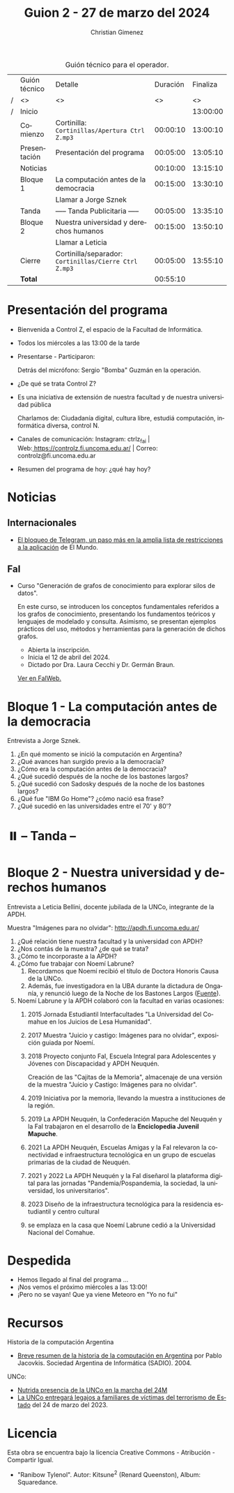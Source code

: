 #+title: Guion 2 - 27 de marzo del 2024

#+HTML: <main>

#+caption: Guión técnico para el operador.
|   | Guión técnico | Detalle                                             | Duración | Finaliza |
| / | <>            | <>                                                  |       <> |       <> |
| / | Inicio        |                                                     |          | 13:00:00 |
|---+---------------+-----------------------------------------------------+----------+----------|
|   | Comienzo      | Cortinilla: =Cortinillas/Apertura Ctrl Z.mp3=         | 00:00:10 | 13:00:10 |
|   | Presentación  | Presentación del programa                           | 00:05:00 | 13:05:10 |
|---+---------------+-----------------------------------------------------+----------+----------|
|   | Noticias      |                                                     | 00:10:00 | 13:15:10 |
|---+---------------+-----------------------------------------------------+----------+----------|
|   | Bloque 1      | La computación antes de la democracia               | 00:15:00 | 13:30:10 |
|   |               | \telephone{} Llamar a Jorge Sznek                             |          |          |
|---+---------------+-----------------------------------------------------+----------+----------|
|   | \pausebutton{} Tanda      | ----- Tanda Publicitaria -----                      | 00:05:00 | 13:35:10 |
|---+---------------+-----------------------------------------------------+----------+----------|
|   | Bloque 2      | Nuestra universidad y derechos humanos              | 00:15:00 | 13:50:10 |
|   |               | \telephone{} Llamar a Leticia                                 |          |          |
|---+---------------+-----------------------------------------------------+----------+----------|
|   | Cierre        | Cortinilla/separador: =Cortinillas/Cierre Ctrl Z.mp3= | 00:05:00 | 13:55:10 |
|---+---------------+-----------------------------------------------------+----------+----------|
|---+---------------+-----------------------------------------------------+----------+----------|
|   | *Total*         |                                                     | 00:55:10 |          |
#+TBLFM: @4$5..@12$5=$4 + @-1$5;T::@13$4='(apply '+ '(@4$4..@12$4));T

* Presentación del programa
- Bienvenida a Control Z, el espacio de la Facultad de Informática.
- Todos los miércoles a las 13:00 de la tarde
- Presentarse - Participaron:
  
  Detrás del micrófono: Sergio "Bomba" Guzmán en la operación.
  
- ¿De qué se trata Control Z?

- Es una iniciativa de extensión de nuestra facultad y de nuestra
  universidad pública
  
  Charlamos de: Ciudadanía digital, cultura libre, estudiá computación,
  informática diversa, control N.

- Canales de comunicación: Instagram: ctrlz_fai |
  Web:[[https://www.google.com/url?q=https://controlz.fi.uncoma.edu.ar/&sa=D&source=editors&ust=1710886972631607&usg=AOvVaw0Nd3amx84NFOIIJmebjzYD][ ]][[https://www.google.com/url?q=https://controlz.fi.uncoma.edu.ar/&sa=D&source=editors&ust=1710886972631851&usg=AOvVaw2WckiSK9W10CI0pP35EAyw][https://controlz.fi.uncoma.edu.ar/]] |
  Correo: controlz@fi.uncoma.edu.ar
- Resumen del programa de hoy: ¿qué hay hoy?

* Noticias
:PROPERTIES:
:CUSTOM_ID: h.wm4o5zhm93iq
:CLASS: c17
:END:
** Internacionales
- [[https://www.elmundo.es/tecnologia/2024/03/23/65feee38fc6c83912e8b45e7.html][El bloqueo de Telegram, un paso más en la amplia lista de restricciones a la aplicación]] de El Mundo.


** FaI
- Curso "Generación de grafos de conocimiento para explorar silos de datos".

  En este curso, se introducen los conceptos fundamentales referidos a los grafos de conocimiento, presentando los fundamentos teóricos y lenguajes de modelado y consulta. Asimismo, se presentan ejemplos prácticos del uso, métodos y herramientas para la generación de dichos grafos.

  - Abierta la inscripción.
  - Inicia el 12 de abril del 2024.
  - Dictado por Dra. Laura Cecchi y Dr. Germán Braun.

  [[https://www.fi.uncoma.edu.ar/index.php/novedades/curso-generacion-de-grafos-de-conocimiento-para-explorar-silos-de-datos/][Ver en FaIWeb.]]
* Bloque 1 - La computación antes de la democracia
\telephone{} Entrevista a Jorge Sznek.

1. ¿En qué momento se inició la computación en Argentina?
2. ¿Qué avances han surgido previo a la democracia?
3. ¿Cómo era la computación antes de la democracia?
4. ¿Qué sucedió después de la noche de los bastones largos?
5. ¿Qué sucedió con Sadosky después de la noche de los bastones largos?
6. ¿Qué fue "IBM Go Home"? ¿cómo nació esa frase?
7. ¿Qué sucedió en las universidades entre el 70' y 80'?
   

* ⏸️ -- Tanda --
:PROPERTIES:
:CUSTOM_ID: h.qm0feleg4vjo
:CLASS: c17
:END:
* Bloque 2 - Nuestra universidad y derechos humanos
\telephone{} Entrevista a Leticia Bellini, docente jubilada de la UNCo, integrante de la APDH.

Muestra "Imágenes para no olvidar": http://apdh.fi.uncoma.edu.ar/

1. ¿Qué relación tiene nuestra facultad y la universidad con APDH?
2. ¿Nos contás de la muestra? ¿de qué se trata?
3. ¿Cómo te incorporaste a la APDH?
4. ¿Cómo fue trabajar con Noemí Labrune?
   1. Recordamos que Noemí recibió el título de Doctora Honoris Causa de la UNCo.
   2. Además, fue investigadora en la UBA durante la dictadura de Onganía, y renunció luego de la Noche de los Bastones Largos ([[https://www.pagina12.com.ar/586724-murio-noemi-labrune-historica-militante-de-los-derechos-huma][Fuente]]).
5. Noemí Labrune y la APDH colaboró con la facultad en varias ocasiones:
   1. 2015 Jornada Estudiantil Interfacultades "La Universidad del Comahue en los Juicios de Lesa Humanidad".
   2. 2017 Muestra "Juicio y castigo: Imágenes para no olvidar", exposición guiada por Noemí.
   3. 2018 Proyecto conjunto FaI, Escuela Integral para Adolescentes y Jóvenes con Discapacidad y APDH Neuquén.

      Creación de las "Cajitas de la Memoria", almacenaje de una versión de la muestra "Juicio y Castigo: Imágenes para no olvidar".
   4. 2019 Iniciativa por la memoria, llevando la muestra a instituciones de la región.
   5. 2019 La APDH Neuquén, la Confederación Mapuche del Neuquén y la FaI trabajaron en el desarrollo de la *Enciclopedia Juvenil Mapuche*.
   6. 2021 La APDH Neuquén, Escuelas Amigas y la FaI relevaron la conectividad e infraestructura tecnológica en un grupo de escuelas primarias de la ciudad de Neuquén.
   7. 2021 y 2022 La APDH Neuquén y la FaI diseñarol la plataforma digital para las jornadas "Pandemia/Pospandemia, la sociedad, la universidad, los universitarios".
   8. 2023 Diseño de la infraestructura tecnológica para la residencia estudiantil y centro cultural
   9. se emplaza en la casa que Noemí Labrune cedió a la Universidad Nacional del Comahue.


   

* Despedida
:PROPERTIES:
:CUSTOM_ID: h.su4eyyusfwqo
:CLASS: c17
:END:
- Hemos llegado al final del programa ...
- ¡Nos vemos el próximo miércoles a las 13:00!
- ¡Pero no se vayan! Que ya viene Meteoro en "Yo no fui"


* Recursos

Historia de la computación Argentina

- [[https://web.archive.org/web/20070928020926/http://www.sadio.org.ar/modules.php?op=modload&name=News&file=article&sid=50][Breve resumen de la historia de la computación en Argentina]] por Pablo Jacovkis. Sociedad Argentina de Informática (SADIO). 2004.

UNCo:

- [[https://www.uncoma.edu.ar/nutrida-presencia-de-la-unco-en-la-marcha-del-24m/][Nutrida presencia de la UNCo en la marcha del 24M]]
- [[https://www.uncoma.edu.ar/la-unco-entregara-legajos-a-familiares-de-victimas-del-terrorismo-de-estado/][La UNCo entregará legajos a familiares de víctimas del terrorismo de Estado]] del 24 de marzo del 2023.

* Licencia
Esta obra se encuentra bajo la licencia Creative Commons - Atribución - Compartir Igual.

- "Ranibow Tylenol". Autor: Kitsune^{2} (Renard Queenston), Album: Squaredance.

#+HTML: </main>

* Meta     :noexport:

# ----------------------------------------------------------------------
#+SUBTITLE:
#+AUTHOR: Christian Gimenez
#+EMAIL:
#+DESCRIPTION: 
#+KEYWORDS: 
#+COLUMNS: %40ITEM(Task) %17Effort(Estimated Effort){:} %CLOCKSUM

#+STARTUP: inlineimages hidestars content hideblocks entitiespretty
#+STARTUP: indent fninline latexpreview

#+OPTIONS: H:3 num:t toc:t \n:nil @:t ::t |:t ^:{} -:t f:t *:t <:t
#+OPTIONS: TeX:t LaTeX:t skip:nil d:nil todo:t pri:nil tags:not-in-toc
#+OPTIONS: tex:imagemagick

#+TODO: TODO(t!) CURRENT(c!) PAUSED(p!) | DONE(d!) CANCELED(C!@)

# -- Export
#+LANGUAGE: es
#+EXPORT_SELECT_TAGS: export
#+EXPORT_EXCLUDE_TAGS: noexport
# #+export_file_name: 

# -- HTML Export
#+INFOJS_OPT: view:info toc:t ftoc:t ltoc:t mouse:underline buttons:t path:libs/org-info.js
#+XSLT:

# -- For ox-twbs or HTML Export
# #+HTML_HEAD: <link href="libs/bootstrap.min.css" rel="stylesheet">
# -- -- LaTeX-CSS
# #+HTML_HEAD: <link href="css/style-org.css" rel="stylesheet">

# #+HTML_HEAD: <script src="libs/jquery.min.js"></script> 
# #+HTML_HEAD: <script src="libs/bootstrap.min.js"></script>

#+HTML_HEAD_EXTRA: <link href="../css/guiones-2024.css" rel="stylesheet">

# -- LaTeX Export
# #+LATEX_CLASS: article
#+latex_compiler: lualatex
# #+latex_class_options: [12pt, twoside]

#+latex_header: \usepackage{csquotes}
# #+latex_header: \usepackage[spanish]{babel}
# #+latex_header: \usepackage[margin=2cm]{geometry}
# #+latex_header: \usepackage{fontspec}
#+latex_header: \usepackage{emoji}
# -- biblatex
#+latex_header: \usepackage[backend=biber, style=alphabetic, backref=true]{biblatex}
#+latex_header: \addbibresource{tangled/biblio.bib}
# -- -- Tikz
# #+LATEX_HEADER: \usepackage{tikz}
# #+LATEX_HEADER: \usetikzlibrary{arrows.meta}
# #+LATEX_HEADER: \usetikzlibrary{decorations}
# #+LATEX_HEADER: \usetikzlibrary{decorations.pathmorphing}
# #+LATEX_HEADER: \usetikzlibrary{shapes.geometric}
# #+LATEX_HEADER: \usetikzlibrary{shapes.symbols}
# #+LATEX_HEADER: \usetikzlibrary{positioning}
# #+LATEX_HEADER: \usetikzlibrary{trees}

# #+LATEX_HEADER_EXTRA:

# --  Info Export
#+TEXINFO_DIR_CATEGORY: A category
#+TEXINFO_DIR_TITLE: Guiones: (Guion)
#+TEXINFO_DIR_DESC: One line description.
#+TEXINFO_PRINTED_TITLE: Guiones
#+TEXINFO_FILENAME: Guion.info


# Local Variables:
# org-hide-emphasis-markers: t
# org-use-sub-superscripts: "{}"
# fill-column: 80
# visual-line-fringe-indicators: t
# ispell-local-dictionary: "british"
# org-latex-default-figure-position: "tbp"
# End:
